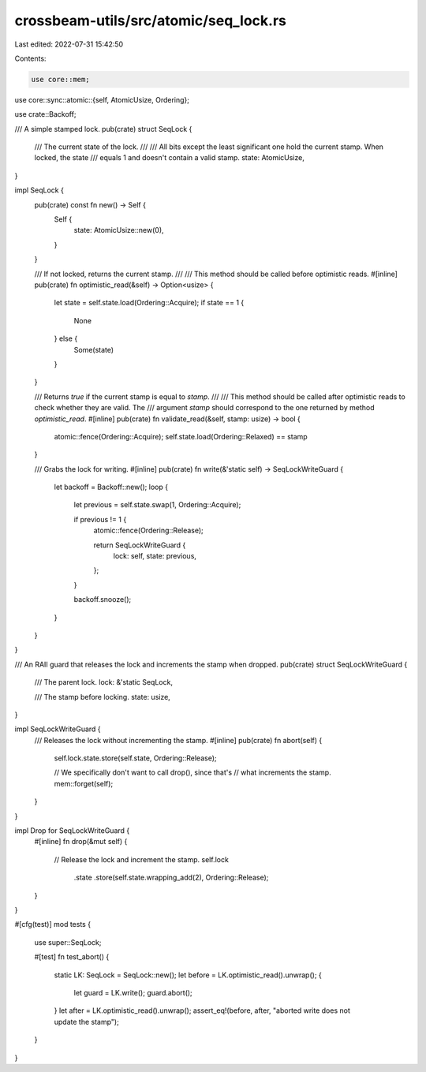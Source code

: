 crossbeam-utils/src/atomic/seq_lock.rs
======================================

Last edited: 2022-07-31 15:42:50

Contents:

.. code-block:: rs

    use core::mem;
use core::sync::atomic::{self, AtomicUsize, Ordering};

use crate::Backoff;

/// A simple stamped lock.
pub(crate) struct SeqLock {
    /// The current state of the lock.
    ///
    /// All bits except the least significant one hold the current stamp. When locked, the state
    /// equals 1 and doesn't contain a valid stamp.
    state: AtomicUsize,
}

impl SeqLock {
    pub(crate) const fn new() -> Self {
        Self {
            state: AtomicUsize::new(0),
        }
    }

    /// If not locked, returns the current stamp.
    ///
    /// This method should be called before optimistic reads.
    #[inline]
    pub(crate) fn optimistic_read(&self) -> Option<usize> {
        let state = self.state.load(Ordering::Acquire);
        if state == 1 {
            None
        } else {
            Some(state)
        }
    }

    /// Returns `true` if the current stamp is equal to `stamp`.
    ///
    /// This method should be called after optimistic reads to check whether they are valid. The
    /// argument `stamp` should correspond to the one returned by method `optimistic_read`.
    #[inline]
    pub(crate) fn validate_read(&self, stamp: usize) -> bool {
        atomic::fence(Ordering::Acquire);
        self.state.load(Ordering::Relaxed) == stamp
    }

    /// Grabs the lock for writing.
    #[inline]
    pub(crate) fn write(&'static self) -> SeqLockWriteGuard {
        let backoff = Backoff::new();
        loop {
            let previous = self.state.swap(1, Ordering::Acquire);

            if previous != 1 {
                atomic::fence(Ordering::Release);

                return SeqLockWriteGuard {
                    lock: self,
                    state: previous,
                };
            }

            backoff.snooze();
        }
    }
}

/// An RAII guard that releases the lock and increments the stamp when dropped.
pub(crate) struct SeqLockWriteGuard {
    /// The parent lock.
    lock: &'static SeqLock,

    /// The stamp before locking.
    state: usize,
}

impl SeqLockWriteGuard {
    /// Releases the lock without incrementing the stamp.
    #[inline]
    pub(crate) fn abort(self) {
        self.lock.state.store(self.state, Ordering::Release);

        // We specifically don't want to call drop(), since that's
        // what increments the stamp.
        mem::forget(self);
    }
}

impl Drop for SeqLockWriteGuard {
    #[inline]
    fn drop(&mut self) {
        // Release the lock and increment the stamp.
        self.lock
            .state
            .store(self.state.wrapping_add(2), Ordering::Release);
    }
}

#[cfg(test)]
mod tests {
    use super::SeqLock;

    #[test]
    fn test_abort() {
        static LK: SeqLock = SeqLock::new();
        let before = LK.optimistic_read().unwrap();
        {
            let guard = LK.write();
            guard.abort();
        }
        let after = LK.optimistic_read().unwrap();
        assert_eq!(before, after, "aborted write does not update the stamp");
    }
}


